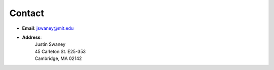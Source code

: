 Contact
########

- **Email**: jswaney@mit.edu
- **Address**: 
	| Justin Swaney 
	| 45 Carleton St. E25-353 
	| Cambridge, MA 02142	
	

